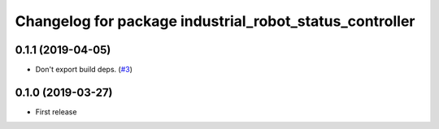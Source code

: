 ^^^^^^^^^^^^^^^^^^^^^^^^^^^^^^^^^^^^^^^^^^^^^^^^^^^^^^^^
Changelog for package industrial_robot_status_controller
^^^^^^^^^^^^^^^^^^^^^^^^^^^^^^^^^^^^^^^^^^^^^^^^^^^^^^^^

0.1.1 (2019-04-05)
------------------
* Don't export build deps. (`#3 <https://github.com/gavanderhoorn/industrial_robot_status_controller/issues/3>`_)

0.1.0 (2019-03-27)
------------------
* First release
